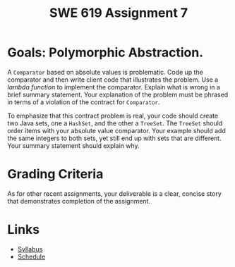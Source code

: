 #+TITLE: SWE 619 Assignment 7 

#+HTML_HEAD: <link rel="stylesheet" href="https://nguyenthanhvuh.github.io/files/org.css">

* Goals: Polymorphic Abstraction.

A =Comparator= based on absolute values is problematic. Code up the comparator and then write client code that illustrates the problem. Use a /lambda function/ to implement the comparator. Explain what is wrong in a brief summary statement. Your explanation of the problem must be phrased in terms of a violation of the contract for =Comparator=.

To emphasize that this contract problem is real, your code should create two Java sets, one a =HashSet=, and the other a =TreeSet=. The =TreeSet= should order items with your absolute value comparator. Your example should add the same integers to both sets, yet still end up with sets that are different. Your summary statement should explain why.

* Grading Criteria
  As for other recent assignments, your deliverable is a clear, concise story that demonstrates completion of the assignment.

* Links
  - [[./index.html][Syllabus]]
  - [[./schedule.html][Schedule]]

